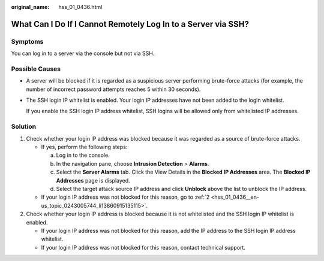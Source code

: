 :original_name: hss_01_0436.html

.. _hss_01_0436:

What Can I Do If I Cannot Remotely Log In to a Server via SSH?
==============================================================

Symptoms
--------

You can log in to a server via the console but not via SSH.

Possible Causes
---------------

-  A server will be blocked if it is regarded as a suspicious server performing brute-force attacks (for example, the number of incorrect password attempts reaches 5 within 30 seconds).

-  The SSH login IP whitelist is enabled. Your login IP addresses have not been added to the login whitelist.

   If you enable the SSH login IP address whitelist, SSH logins will be allowed only from whitelisted IP addresses.

Solution
--------

#. Check whether your login IP address was blocked because it was regarded as a source of brute-force attacks.

   -  If yes, perform the following steps:

      a. Log in to the console.
      b. In the navigation pane, choose **Intrusion Detection** > **Alarms**.
      c. Select the **Server Alarms** tab. Click the View Details in the **Blocked IP Addresses** area. The **Blocked IP Addresses** page is displayed.
      d. Select the target attack source IP address and click **Unblock** above the list to unblock the IP address.

   -  If your login IP address was not blocked for this reason, go to :ref:`2 <hss_01_0436__en-us_topic_0243005744_li13860915135115>`.

#. .. _hss_01_0436__en-us_topic_0243005744_li13860915135115:

   Check whether your login IP address is blocked because it is not whitelisted and the SSH login IP whitelist is enabled.

   -  If your login IP address was not blocked for this reason, add the IP address to the SSH login IP address whitelist.
   -  If your login IP address was not blocked for this reason, contact technical support.

